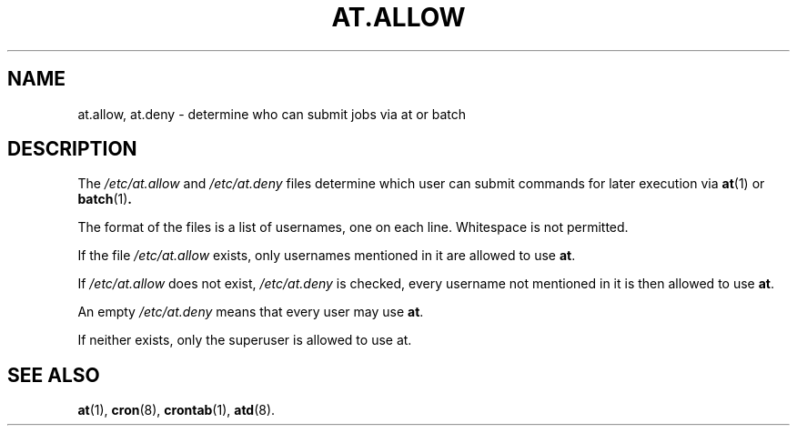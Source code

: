 .TH AT.ALLOW 5 "Sep 1997" "" "Linux Programmer's Manual"
.SH NAME
at.allow, at.deny \- determine who can submit jobs via at or batch
.SH DESCRIPTION
The
.I /etc/at.allow
and
.I /etc/at.deny
files determine which user can submit commands for later execution via
.BR at (1)
or
.BR batch (1) .
.PP
The format of the files is a list of usernames, one on each line.  Whitespace
is not permitted.
.PP
If the file
.I /etc/at.allow
exists, only usernames mentioned in it are allowed to use
.BR at .
.PP
If
.I /etc/at.allow
does not exist,
.I /etc/at.deny
is checked, every username not mentioned in it is then allowed
to use
.BR at .
.PP
An empty
.I /etc/at.deny
means that every user may use
.BR at .
.PP
If neither exists, only the superuser is allowed to use at.
.SH "SEE ALSO"
.BR at (1),
.BR cron (8),
.BR crontab (1),
.BR atd (8).
